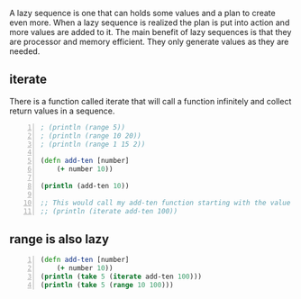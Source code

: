 A lazy sequence is one that can holds some
values and a plan to create even more. When a
lazy sequence is realized the plan is put into
action and more values are added to it. The
main benefit of lazy sequences is that they
are processor and memory efficient. They only
generate values as they are needed.

** iterate
There is a function called iterate that will
call a function infinitely and collect return
values in a sequence.

#+BEGIN_SRC clojure -n :i clj :async :results verbatim code
  ; (println (range 5)) 
  ; (println (range 10 20)) 
  ; (println (range 1 15 2)) 

  (defn add-ten [number] 
      (+ number 10)) 

  (println (add-ten 10)) 

  ;; This would call my add-ten function starting with the value 100. 
  ;; (println (iterate add-ten 100))
#+END_SRC

** range is also lazy
#+BEGIN_SRC clojure -n :i clj :async :results verbatim code
  (defn add-ten [number] 
      (+ number 10))
  (println (take 5 (iterate add-ten 100)))
  (println (take 5 (range 10 100)))
#+END_SRC

#+RESULTS:
#+begin_src clojure
(100 110 120 130 140)
(10 11 12 13 14)
#+end_src
